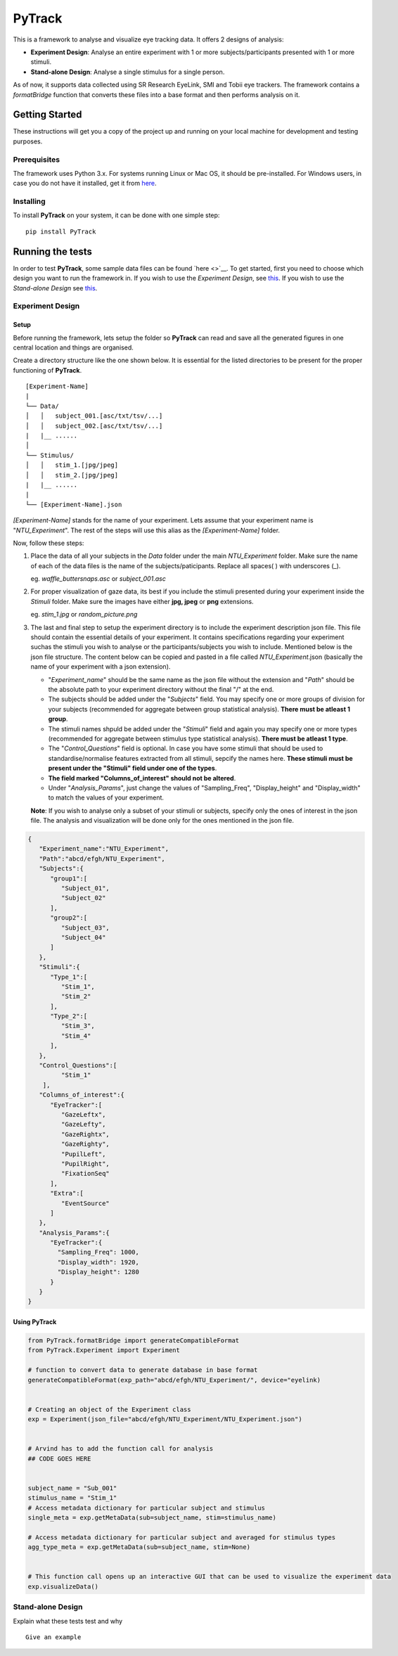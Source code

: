 PyTrack
=======

This is a framework to analyse and visualize eye tracking data. It
offers 2 designs of analysis:

-  **Experiment Design**: Analyse an entire experiment with 1 or more
   subjects/participants presented with 1 or more stimuli.
-  **Stand-alone Design**: Analyse a single stimulus for a single
   person.

As of now, it supports data collected using SR Research EyeLink, SMI and
Tobii eye trackers. The framework contains a *formatBridge* function
that converts these files into a base format and then performs analysis
on it.

Getting Started
---------------

These instructions will get you a copy of the project up and running on
your local machine for development and testing purposes.

Prerequisites
~~~~~~~~~~~~~

The framework uses Python 3.x. For systems running Linux or Mac OS, it
should be pre-installed. For Windows users, in case you do not have it
installed, get it from `here <https://www.python.org/downloads/>`_.

Installing
~~~~~~~~~~

To install **PyTrack** on your system, it can be done with one simple
step:

::

   pip install PyTrack

Running the tests
-----------------

In order to test **PyTrack**, some sample data files can be found
`here <>`__. To get started, first you need to choose which design you
want to run the framework in. If you wish to use the *Experiment
Design*, see `this <#experiment-design>`_. If you wish to use the *Stand-alone Design* see
`this <#stand-alone-design>`__.

Experiment Design
~~~~~~~~~~~~~~~~~

Setup
^^^^^

Before running the framework, lets setup the folder so **PyTrack** can
read and save all the generated figures in one central location and
things are organised.

Create a directory structure like the one shown below. It is essential
for the listed directories to be present for the proper functioning of
**PyTrack**.

::

   [Experiment-Name]
   |
   └── Data/
   │   │   subject_001.[asc/txt/tsv/...]
   │   │   subject_002.[asc/txt/tsv/...]
   |   |__ ......
   │   
   └── Stimulus/
   │   │   stim_1.[jpg/jpeg]
   │   │   stim_2.[jpg/jpeg]
   |   |__ ......
   |
   └── [Experiment-Name].json

*[Experiment-Name]* stands for the name of your experiment. Lets assume
that your experiment name is "*NTU_Experiment*". The rest of the steps
will use this alias as the *[Experiment-Name]* folder.

Now, follow these steps:

1. Place the data of all your subjects in the *Data* folder under the
   main *NTU_Experiment* folder. Make sure the name of each of the data
   files is the name of the subjects/paticipants. Replace all spaces( )
   with underscores (_).

   eg. *waffle_buttersnaps.asc* or *subject_001.asc*

2. For proper visualization of gaze data, its best if you include the
   stimuli presented during your experiment inside the *Stimuli* folder.
   Make sure the images have either **jpg, jpeg** or **png** extensions.

   eg. *stim_1.jpg* or *random_picture.png*

3. The last and final step to setup the experiment directory is to
   include the experiment description json file. This file should
   contain the essential details of your experiment. It contains
   specifications regarding your experiment suchas the stimuli you wish
   to analyse or the participants/subjects you wish to include.
   Mentioned below is the json file structure. The content below can be
   copied and pasted in a file called *NTU_Experiment*.json (basically
   the name of your experiment with a json extension).

   -  "*Experiment_name*" should be the same name as the json file
      without the extension and "*Path*" should be the absolute path to
      your experiment directory without the final "/" at the end.
   -  The subjects should be added under the "*Subjects*" field. You may
      specify one or more groups of division for your subjects
      (recommended for aggregate between group statistical analysis).
      **There must be atleast 1 group**.
   -  The stimuli names shpuld be added under the "*Stimuli*" field and
      again you may specify one or more types (recommended for aggregate
      between stimulus type statistical analysis). **There must be
      atleast 1 type**.
   -  The "*Control_Questions*" field is optional. In case you have some
      stimuli that should be used to standardise/normalise features
      extracted from all stimuli, sepcify the names here. **These
      stimuli must be present under the "Stimuli" field under one of the
      types**.
   -  **The field marked "Columns_of_interest" should not be altered**.
   -  Under "*Analysis_Params*", just change the values of
      "Sampling_Freq", "Display_height" and "Display_width" to match the
      values of your experiment.

   **Note**: If you wish to analyse only a subset of your stimuli or
   subjects, specify only the ones of interest in the json file. The
   analysis and visualization will be done only for the ones mentioned
   in the json file.

.. code:: json

   {
      "Experiment_name":"NTU_Experiment",
      "Path":"abcd/efgh/NTU_Experiment",
      "Subjects":{
         "group1":[
            "Subject_01",
            "Subject_02"
         ],
         "group2":[
            "Subject_03",
            "Subject_04"
         ]
      },
      "Stimuli":{
         "Type_1":[
            "Stim_1",
            "Stim_2"
         ],
         "Type_2":[
            "Stim_3",
            "Stim_4"
         ],
      },
      "Control_Questions":[
            "Stim_1"
       ],
      "Columns_of_interest":{
         "EyeTracker":[
            "GazeLeftx",
            "GazeLefty",
            "GazeRightx",
            "GazeRighty",
            "PupilLeft",
            "PupilRight",
            "FixationSeq"   
         ],
         "Extra":[
            "EventSource"
         ]
      },
      "Analysis_Params":{
         "EyeTracker":{
           "Sampling_Freq": 1000,
           "Display_width": 1920,
           "Display_height": 1280
         }
      }
   }


Using PyTrack
^^^^^^^^^^^^^

.. code:: python

   from PyTrack.formatBridge import generateCompatibleFormat
   from PyTrack.Experiment import Experiment

   # function to convert data to generate database in base format 
   generateCompatibleFormat(exp_path="abcd/efgh/NTU_Experiment/", device="eyelink)


   # Creating an object of the Experiment class
   exp = Experiment(json_file="abcd/efgh/NTU_Experiment/NTU_Experiment.json")


   # Arvind has to add the function call for analysis
   ## CODE GOES HERE


   subject_name = "Sub_001"
   stimulus_name = "Stim_1"
   # Access metadata dictionary for particular subject and stimulus
   single_meta = exp.getMetaData(sub=subject_name, stim=stimulus_name)

   # Access metadata dictionary for particular subject and averaged for stimulus types
   agg_type_meta = exp.getMetaData(sub=subject_name, stim=None)


   # This function call opens up an interactive GUI that can be used to visualize the experiment data
   exp.visualizeData()

Stand-alone Design
~~~~~~~~~~~~~~~~~~

Explain what these tests test and why

::

   Give an example